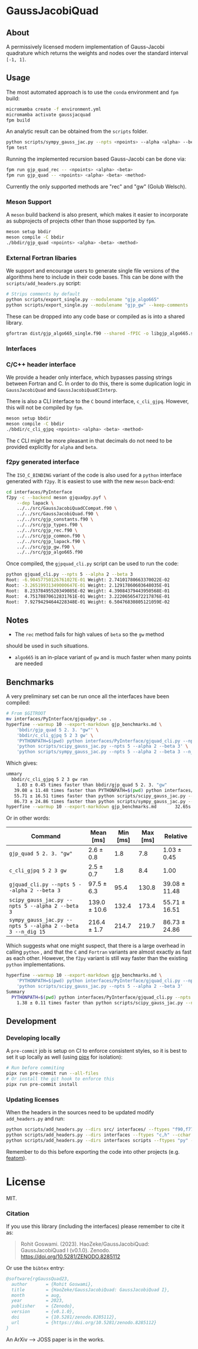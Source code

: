 * GaussJacobiQuad [[https://zenodo.org/badge/latestdoi/667604312][file:https://zenodo.org/badge/667604312.svg]] [[https://github.com/HaoZeke/GaussJacobiQuad/actions/workflows/build_test.yml][file:https://github.com/HaoZeke/GaussJacobiQuad/actions/workflows/build_test.yml/badge.svg]] [[https://github.com/HaoZeke/GaussJacobiQuad/actions/workflows/build_docs.yml][file:https://github.com/HaoZeke/GaussJacobiQuad/actions/workflows/build_docs.yml/badge.svg]]


** About
A permissively licensed modern implementation of Gauss-Jacobi quadrature which returns the weights and nodes over the standard interval ~[-1, 1]~.
** Usage
The most automated approach is to use the ~conda~ environment and ~fpm~ build:
#+begin_src bash
micromamba create -f environment.yml
micromamba activate gaussjacquad
fpm build
#+end_src

An analytic result can be obtained from the ~scripts~ folder.
#+begin_src bash
python scripts/sympy_gauss_jac.py --npts <npoints> --alpha <alpha> --beta <beta> --n_dig <precision>
fpm test
#+end_src

Running the implemented recursion based Gauss-Jacobi can be done via:
#+begin_src bash
fpm run gjp_quad_rec -- <npoints> <alpha> <beta>
fpm run gjp_quad -- <npoints> <alpha> <beta> <method>
#+end_src

Currently the only supported methods are "rec" and "gw" (Golub Welsch).
*** Meson Support
A ~meson~ build backend is also present, which makes it easier to incorporate as subprojects of projects other than those supported by ~fpm~.

#+begin_src bash
meson setup bbdir
meson compile -C bbdir
./bbdir/gjp_quad <npoints> <alpha> <beta> <method>
#+end_src

*** External Fortran libaries
We support and encourage users to generate single file versions of the algorithms here to include in their code bases. This can be done with the ~scripts/add_headers.py~ script:
#+begin_src bash
# Strips comments by default
python scripts/export_single.py --modulename "gjp_algo665"
python scripts/export_single.py --modulename "gjp_gw" --keep-comments
#+end_src
These can be dropped into any code base or compiled as is into a shared library.
#+begin_src bash
gfortran dist/gjp_algo665_single.f90 --shared -fPIC -o libgjp_algo665.so
#+end_src
*** Interfaces
*** C/C++ header interface
We provide a header only interface, which bypasses passing strings between
Fortran and C. In order to do this, there is some duplication logic in
~GaussJacobiQuad~ and ~GaussJacobiQuadCInterp~.

There is also a CLI interface to the ~C~ bound interface, ~c_cli_gjpq~. However,
this will not be compiled by ~fpm~.

#+begin_src bash
meson setup bbdir
meson compile -C bbdir
./bbdir/c_cli_gjpq <npoints> <alpha> <beta> <method>
#+end_src

The ~C~ CLI might be more pleasant in that decimals do not need to be provided
explicitly for ~alpha~ and ~beta~.
*** f2py generated interface
The ~ISO_C_BINDING~ variant of the code is also used for a ~python~
interface generated with ~f2py~. It is easiest to use with the new ~meson~ back-end:
#+begin_src bash
cd interfaces/PyInterface
f2py -c --backend meson gjquadpy.pyf \
    --dep lapack \
    ../../src/GaussJacobiQuadCCompat.f90 \
    ../../src/GaussJacobiQuad.f90 \
    ../../src/gjp_constants.f90 \
    ../../src/gjp_types.f90 \
    ../../src/gjp_rec.f90 \
    ../../src/gjp_common.f90 \
    ../../src/gjp_lapack.f90 \
    ../../src/gjp_gw.f90 \
    ../../src/gjp_algo665.f90
#+end_src
Once compiled, the ~gjpquad_cli.py~ script can be used to run the code:
#+begin_src bash
python gjquad_cli.py --npts 5 --alpha 2 --beta 3
Root: -6.90457750126761027E-01 Weight: 2.74101780663370022E-02
Root: -3.26519931349000647E-01 Weight: 2.12917860603648035E-01
Root:  8.23378495520349085E-02 Weight: 4.39084379443950568E-01
Root:  4.75178870612831761E-01 Weight: 3.22206565472217876E-01
Root:  7.92794294644228348E-01 Weight: 6.50476830805121059E-02
#+end_src

** Notes
- The ~rec~ method fails for high values of ~beta~ so the ~gw~ method
should be used in such situations.
- ~algo665~ is an in-place variant of ~gw~ and is much faster when many points are needed
** Benchmarks
A very preliminary set can be run once all the interfaces have been compiled:
#+begin_src bash
# From $GITROOT
mv interfaces/PyInterface/gjquadpy*.so .
hyperfine --warmup 10 --export-markdown gjp_benchmarks.md \
    'bbdir/gjp_quad 5 2. 3. "gw"' \
    'bbdir/c_cli_gjpq 5 2 3 gw' \
    'PYTHONPATH=$(pwd) python interfaces/PyInterface/gjquad_cli.py --npts 5 --alpha 2 --beta 3' \
    'python scripts/scipy_gauss_jac.py --npts 5 --alpha 2 --beta 3' \
    'python scripts/sympy_gauss_jac.py --npts 5 --alpha 2 --beta 3 --n_dig 15'
#+end_src

Which gives:
#+begin_src bash
ummary
  bbdir/c_cli_gjpq 5 2 3 gw ran
    1.03 ± 0.45 times faster than bbdir/gjp_quad 5 2. 3. "gw"
   39.08 ± 11.48 times faster than PYTHONPATH=$(pwd) python interfaces/PyInterface/gjquad_cli.py --npts 5 --alpha 2 --beta 3
   55.71 ± 16.51 times faster than python scripts/scipy_gauss_jac.py --npts 5 --alpha 2 --beta 3
   86.73 ± 24.86 times faster than python scripts/sympy_gauss_jac.py --npts 5 --alpha 2 --beta 3 --n_dig 15
hyperfine --warmup 10 --export-markdown gjp_benchmarks.md       32.65s user 61.31s system 469% cpu 20.004 total
#+end_src

Or in other words:

| Command                                                     | Mean [ms]    | Min [ms] | Max [ms] | Relative      |
|-------------------------------------------------------------+--------------+----------+----------+---------------|
| ~gjp_quad 5 2. 3. "gw"~                                     | 2.6 ± 0.8    |      1.8 |      7.8 | 1.03 ± 0.45   |
| ~c_cli_gjpq 5 2 3 gw~                                       | 2.5 ± 0.7    |      1.8 |      8.4 | 1.00          |
| ~gjquad_cli.py --npts 5 --alpha 2 --beta 3~                 | 97.5 ± 6.3   |     95.4 |    130.8 | 39.08 ± 11.48 |
| ~scipy_gauss_jac.py --npts 5 --alpha 2 --beta 3~            | 139.0 ± 10.6 |    132.4 |    173.4 | 55.71 ± 16.51 |
| ~sympy_gauss_jac.py --npts 5 --alpha 2 --beta 3 --n_dig 15~ | 216.4 ± 1.7  |    214.7 |    219.7 | 86.73 ± 24.86 |

Which suggests what one might suspect, that there is a large overhead in calling
~python~ , and that the ~C~ and ~Fortran~ variants are almost exactly as fast as
each other. However, the ~f2py~ variant is still way faster than the existing
~python~ implementations.

#+begin_src bash
hyperfine --warmup 10 --export-markdown gjp_benchmarks.md \
    'PYTHONPATH=$(pwd) python interfaces/PyInterface/gjquad_cli.py --npts 5 --alpha 2 --beta 3' \
    'python scripts/scipy_gauss_jac.py --npts 5 --alpha 2 --beta 3'
Summary
  PYTHONPATH=$(pwd) python interfaces/PyInterface/gjquad_cli.py --npts 5 --alpha 2 --beta 3 ran
    1.38 ± 0.11 times faster than python scripts/scipy_gauss_jac.py --npts 5 --alpha 2 --beta 3
#+end_src
** Development
*** Developing locally
A ~pre-commit~ job is setup on CI to enforce consistent styles, so it is best to
set it up locally as well (using [[https://pypa.github.io/pipx][pipx]] for isolation):

#+begin_src sh
# Run before commiting
pipx run pre-commit run --all-files
# Or install the git hook to enforce this
pipx run pre-commit install
#+end_src
*** Updating licenses
When the headers in the sources need to be updated modify ~add_headers.py~ and run:
#+begin_src sh
python scripts/add_headers.py --dirs src/ interfaces/ --ftypes "f90,f77" --cchar '!'
python scripts/add_headers.py --dirs interfaces --ftypes "c,h" --cchar '//'
python scripts/add_headers.py --dirs interfaces scripts --ftypes "py" --cchar '#'
#+end_src
Remember to do this before exporting the code into other projects (e.g. [[https://github.com/atomic-solvers/featom][featom]]).
* License
MIT.
*** Citation
If you use this library (including the interfaces) please remember to cite it as:

#+begin_quote
Rohit Goswami. (2023). HaoZeke/GaussJacobiQuad: GaussJacobiQuad I (v0.1.0). Zenodo. https://doi.org/10.5281/ZENODO.8285112
#+end_quote

Or use the ~bibtex~ entry:
#+begin_src bibtex
@software{rgGaussQuad23,
  author       = {Rohit Goswami},
  title        = {HaoZeke/GaussJacobiQuad: GaussJacobiQuad I},
  month        = aug,
  year         = 2023,
  publisher    = {Zenodo},
  version      = {v0.1.0},
  doi          = {10.5281/zenodo.8285112},
  url          = {https://doi.org/10.5281/zenodo.8285112}
}
#+end_src
An ArXiv --> JOSS paper is in the works.
